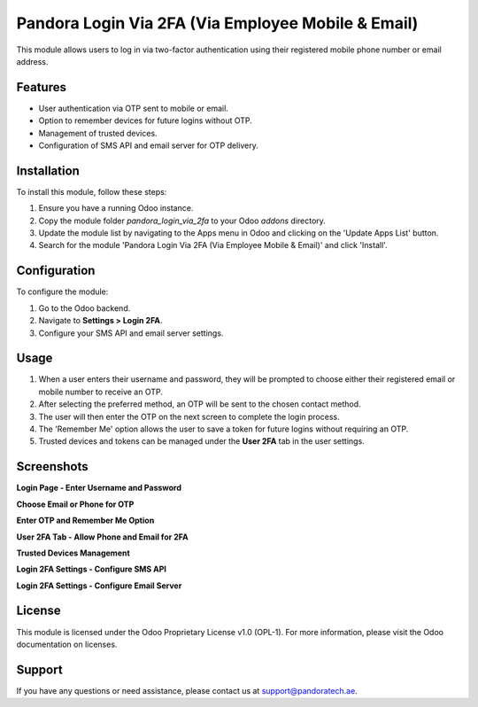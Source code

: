 Pandora Login Via 2FA (Via Employee Mobile & Email)
===================================================

This module allows users to log in via two-factor authentication using their registered mobile phone number or email address.

Features
--------

- User authentication via OTP sent to mobile or email.
- Option to remember devices for future logins without OTP.
- Management of trusted devices.
- Configuration of SMS API and email server for OTP delivery.

Installation
------------

To install this module, follow these steps:

1. Ensure you have a running Odoo instance.
2. Copy the module folder `pandora_login_via_2fa` to your Odoo `addons` directory.
3. Update the module list by navigating to the Apps menu in Odoo and clicking on the 'Update Apps List' button.
4. Search for the module 'Pandora Login Via 2FA (Via Employee Mobile & Email)' and click 'Install'.

Configuration
-------------

To configure the module:

1. Go to the Odoo backend.
2. Navigate to **Settings > Login 2FA**.
3. Configure your SMS API and email server settings.

Usage
-----

1. When a user enters their username and password, they will be prompted to choose either their registered email or mobile number to receive an OTP.
2. After selecting the preferred method, an OTP will be sent to the chosen contact method.
3. The user will then enter the OTP on the next screen to complete the login process.
4. The 'Remember Me' option allows the user to save a token for future logins without requiring an OTP.
5. Trusted devices and tokens can be managed under the **User 2FA** tab in the user settings.

Screenshots
-----------

**Login Page - Enter Username and Password**

.. image:: static/description/11.png

**Choose Email or Phone for OTP**

.. image:: static/description/12.png

**Enter OTP and Remember Me Option**

.. image:: static/description/13.png

**User 2FA Tab - Allow Phone and Email for 2FA**

.. image:: static/description/14.png

**Trusted Devices Management**

.. image:: static/description/15.png

**Login 2FA Settings - Configure SMS API**

.. image:: static/description/1.png

**Login 2FA Settings - Configure Email Server**

.. image:: static/description/3.png

License
-------

This module is licensed under the Odoo Proprietary License v1.0 (OPL-1). For more information, please visit the Odoo documentation on licenses.

Support
-------

If you have any questions or need assistance, please contact us at support@pandoratech.ae.
